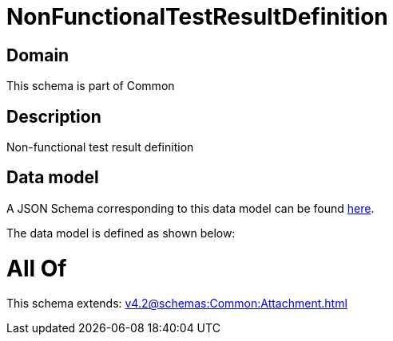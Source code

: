 = NonFunctionalTestResultDefinition

[#domain]
== Domain

This schema is part of Common

[#description]
== Description

Non-functional test result definition


[#data_model]
== Data model

A JSON Schema corresponding to this data model can be found https://tmforum.org[here].

The data model is defined as shown below:


= All Of 
This schema extends: xref:v4.2@schemas:Common:Attachment.adoc[]
